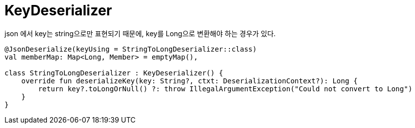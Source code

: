 :hardbreaks:
= KeyDeserializer

json 에서 key는 string으로만 표현되기 때문에, key를 Long으로 변환해야 하는 경우가 있다.

[source,kotlin]
----
@JsonDeserialize(keyUsing = StringToLongDeserializer::class)
val memberMap: Map<Long, Member> = emptyMap(),

class StringToLongDeserializer : KeyDeserializer() {
    override fun deserializeKey(key: String?, ctxt: DeserializationContext?): Long {
        return key?.toLongOrNull() ?: throw IllegalArgumentException("Could not convert to Long")
    }
}
----